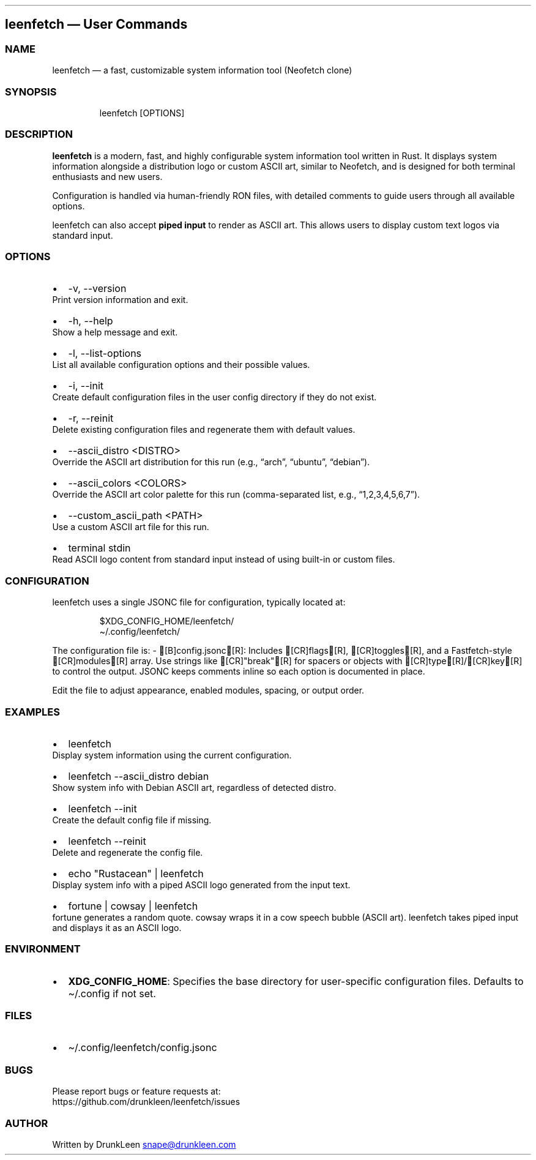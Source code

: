 .\" Automatically generated by Pandoc 3.1.12.1
.\"
.TH "" "" "" "" ""
.SH leenfetch \[em] User Commands
.SS NAME
leenfetch \[em] a fast, customizable system information tool (Neofetch
clone)
.SS SYNOPSIS
.IP
.EX
leenfetch [OPTIONS]
.EE
.SS DESCRIPTION
\f[B]leenfetch\f[R] is a modern, fast, and highly configurable system
information tool written in Rust.
It displays system information alongside a distribution logo or custom
ASCII art, similar to Neofetch, and is designed for both terminal
enthusiasts and new users.
.PP
Configuration is handled via human\-friendly RON files, with detailed
comments to guide users through all available options.
.PP
leenfetch can also accept \f[B]piped input\f[R] to render as ASCII art.
This allows users to display custom text logos via standard input.
.SS OPTIONS
.IP \[bu] 2
\f[CR]\-v\f[R], \f[CR]\-\-version\f[R]
.PD 0
.P
.PD
Print version information and exit.
.IP \[bu] 2
\f[CR]\-h\f[R], \f[CR]\-\-help\f[R]
.PD 0
.P
.PD
Show a help message and exit.
.IP \[bu] 2
\f[CR]\-l\f[R], \f[CR]\-\-list\-options\f[R]
.PD 0
.P
.PD
List all available configuration options and their possible values.
.IP \[bu] 2
\f[CR]\-i\f[R], \f[CR]\-\-init\f[R]
.PD 0
.P
.PD
Create default configuration files in the user config directory if they
do not exist.
.IP \[bu] 2
\f[CR]\-r\f[R], \f[CR]\-\-reinit\f[R]
.PD 0
.P
.PD
Delete existing configuration files and regenerate them with default
values.
.IP \[bu] 2
\f[CR]\-\-ascii_distro <DISTRO>\f[R]
.PD 0
.P
.PD
Override the ASCII art distribution for this run (e.g., \[lq]arch\[rq],
\[lq]ubuntu\[rq], \[lq]debian\[rq]).
.IP \[bu] 2
\f[CR]\-\-ascii_colors <COLORS>\f[R]
.PD 0
.P
.PD
Override the ASCII art color palette for this run (comma\-separated
list, e.g., \[lq]1,2,3,4,5,6,7\[rq]).
.IP \[bu] 2
\f[CR]\-\-custom_ascii_path <PATH>\f[R]
.PD 0
.P
.PD
Use a custom ASCII art file for this run.
.IP \[bu] 2
\f[CR]terminal stdin\f[R]
.PD 0
.P
.PD
Read ASCII logo content from standard input instead of using built\-in
or custom files.
.SS CONFIGURATION
leenfetch uses a single JSONC file for configuration, typically located at:
.IP
.EX
$XDG_CONFIG_HOME/leenfetch/
\[ti]/.config/leenfetch/
.EE
.PP
The configuration file is: \- [B]config.jsonc[R]: Includes [CR]flags[R], [CR]toggles[R], and a Fastfetch-style [CR]modules[R] array. Use strings like [CR]"break"[R] for spacers or objects with [CR]type[R]/[CR]key[R] to control the output. JSONC keeps comments inline so each option is documented in place.
.PP
Edit the file to adjust appearance, enabled modules, spacing, or output order.
.SS EXAMPLES
.IP \[bu] 2
\f[CR]leenfetch\f[R]
.PD 0
.P
.PD
Display system information using the current configuration.
.IP \[bu] 2
\f[CR]leenfetch \-\-ascii_distro debian\f[R]
.PD 0
.P
.PD
Show system info with Debian ASCII art, regardless of detected distro.
.IP \[bu] 2
\f[CR]leenfetch \-\-init\f[R]
.PD 0
.P
.PD
Create the default config file if missing.
.IP \[bu] 2
\f[CR]leenfetch \-\-reinit\f[R]
.PD 0
.P
.PD
Delete and regenerate the config file.
.IP \[bu] 2
\f[CR]echo \[dq]Rustacean\[dq] | leenfetch\f[R]
.PD 0
.P
.PD
Display system info with a piped ASCII logo generated from the input
text.
.IP \[bu] 2
\f[CR]fortune | cowsay | leenfetch\f[R]
.PD 0
.P
.PD
fortune generates a random quote.
cowsay wraps it in a cow speech bubble (ASCII art).
leenfetch takes piped input and displays it as an ASCII logo.
.SS ENVIRONMENT
.IP \[bu] 2
\f[B]XDG_CONFIG_HOME\f[R]: Specifies the base directory for
user\-specific configuration files.
Defaults to \f[CR]\[ti]/.config\f[R] if not set.
.SS FILES
.IP \[bu] 2
\f[CR]\[ti]/.config/leenfetch/config.jsonc\f[R]
.SS BUGS
Please report bugs or feature requests at:
.PD 0
.P
.PD
https://github.com/drunkleen/leenfetch/issues
.SS AUTHOR
Written by DrunkLeen \c
.MT snape@drunkleen.com
.ME \c
